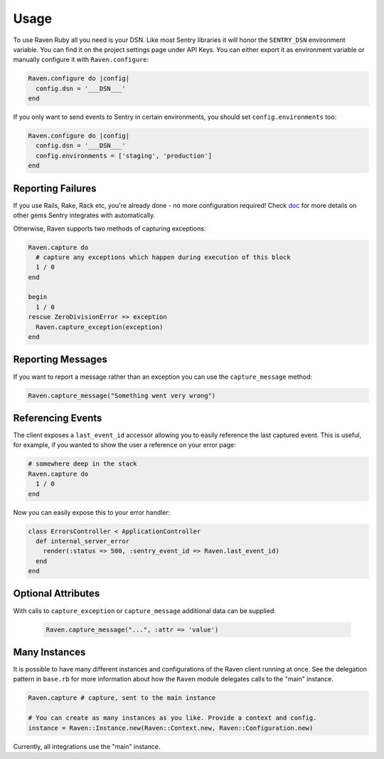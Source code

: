 Usage
=====

To use Raven Ruby all you need is your DSN.  Like most Sentry libraries it
will honor the ``SENTRY_DSN`` environment variable.  You can find it on
the project settings page under API Keys.  You can either export it as
environment variable or manually configure it with ``Raven.configure``:

.. code-block:: ruby

    Raven.configure do |config|
      config.dsn = '___DSN___'
    end

If you only want to send events to Sentry in certain environments, you
should set ``config.environments`` too:

.. code-block:: ruby

    Raven.configure do |config|
      config.dsn = '___DSN___'
      config.environments = ['staging', 'production']
    end

Reporting Failures
------------------

If you use Rails, Rake, Rack etc, you're already done - no more
configuration required! Check `doc <integrations/index.rst>`_ for more details on
other gems Sentry integrates with automatically.

Otherwise, Raven supports two methods of capturing exceptions:

.. sourcecode:: ruby

    Raven.capture do
      # capture any exceptions which happen during execution of this block
      1 / 0
    end

    begin
      1 / 0
    rescue ZeroDivisionError => exception
      Raven.capture_exception(exception)
    end

Reporting Messages
------------------

If you want to report a message rather than an exception you can use the
``capture_message`` method:

.. code-block:: ruby

    Raven.capture_message("Something went very wrong")

Referencing Events
------------------

The client exposes a ``last_event_id`` accessor allowing you to easily
reference the last captured event. This is useful, for example, if you wanted
to show the user a reference on your error page:

.. code-block:: ruby

    # somewhere deep in the stack
    Raven.capture do
      1 / 0
    end

Now you can easily expose this to your error handler:

.. code-block:: ruby

    class ErrorsController < ApplicationController
      def internal_server_error
        render(:status => 500, :sentry_event_id => Raven.last_event_id)
      end
    end

Optional Attributes
-------------------

With calls to ``capture_exception`` or ``capture_message`` additional data
can be supplied:

  .. code-block:: ruby

      Raven.capture_message("...", :attr => 'value')

.. describe:: extra

    Additional context for this event. Must be a mapping. Children can be any native JSON type.

    .. code-block:: ruby

        {
            :extra => {'key' => 'value'}
        }

.. describe:: fingerprint

    The fingerprint for grouping this event.

    .. code-block:: ruby

        {
            :fingerprint => ['{{ default }}', 'other value']
        }

.. describe:: level

    The level of the event. Defaults to ``error``.

    .. code-block:: ruby

        {
            :level => 'warning'
        }

    Sentry is aware of the following levels:

    * debug (the least serious)
    * info
    * warning
    * error
    * fatal (the most serious)

.. describe:: logger

    The logger name for the event.

    .. code-block:: ruby

        {
            :logger => 'default'
        }

.. describe:: tags

    Tags to index with this event. Must be a mapping of strings.

    .. code-block:: ruby

        {
            :tags => {'key' => 'value'}
        }

.. describe:: user

    The acting user.

    .. code-block:: ruby

        {
            :user => {
                'id' => 42,
                'email' => 'clever-girl'
            }
        }

Many Instances
--------------

It is possible to have many different instances and configurations of the Raven
client running at once. See the delegation pattern in ``base.rb`` for more
information about how the ``Raven`` module delegates calls to the "main" instance.

.. code-block:: ruby

    Raven.capture # capture, sent to the main instance

    # You can create as many instances as you like. Provide a context and config.
    instance = Raven::Instance.new(Raven::Context.new, Raven::Configuration.new)

Currently, all integrations use the "main" instance.
